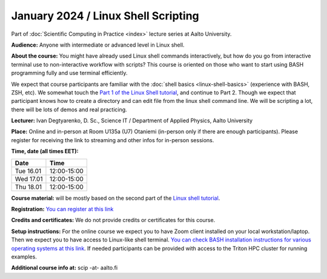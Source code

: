 ====================================
January 2024 / Linux Shell Scripting
====================================

Part of :doc:`Scientific Computing in Practice <index>` lecture series at Aalto University.

**Audience:** Anyone with intermediate or advanced level in Linux shell.

**About the course:** You might have already used Linux shell commands interactively, but how do you go from interactive terminal use to non-interactive workflow with scripts? This course is oriented on those who want to start using BASH programming fully and use terminal efficiently.

We expect that course participants are familiar with the :doc:`shell basics <linux-shell-basics>` (experience with BASH, ZSH, etc). We somewhat touch the `Part 1 of the Linux Shell tutorial <https://aaltoscicomp.github.io/linux-shell/>`__, and continue to Part 2. Though we expect that participant knows how to create a directory and can edit file from the linux shell command line. We will be scripting a lot, there will be lots of demos and real practicing.

**Lecturer:** Ivan Degtyarenko, D. Sc., Science IT / Department of Applied Physics, Aalto University

**Place:** Online and in-person at Room U135a (U7) Otaniemi (in-person only if there are enough participants). Please register for receiving the link to streaming and other infos for in-person sessions. 

**Time, date (all times EET):**

+-----------+-------------+
| Date      |        Time |
+===========+=============+
| Tue 16.01 | 12:00-15:00 |
+-----------+-------------+
| Wed 17.01 | 12:00-15:00 |
+-----------+-------------+
| Thu 18.01 | 12:00-15:00 |
+-----------+-------------+

**Course material:** will be mostly based on the second part of the `Linux shell tutorial <https://aaltoscicomp.github.io/linux-shell/>`__.


**Registration:** `You can register at this link <https://link.webropol.com/ep/shellscripting2024>`__

**Credits and certificates:** We do not provide credits or certificates for this course.

**Setup instructions:** For the online course we expect you to have Zoom client installed on your local workstation/laptop. Then we expect you to have access to Linux-like shell terminal. `You can check BASH installation instructions for various operating systems at this link <https://scicomp.aalto.fi/training/scip/intro-linux-aalto-computing/#preparation>`__. If needed participants can be provided with access to the Triton HPC cluster for running examples.

**Additional course info at:** scip -at- aalto.fi
